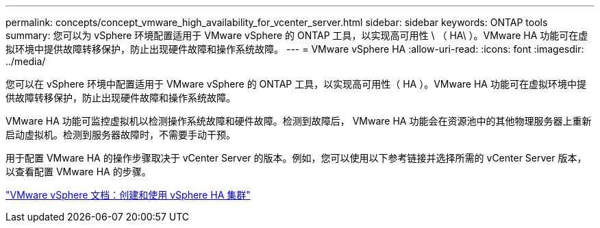 ---
permalink: concepts/concept_vmware_high_availability_for_vcenter_server.html 
sidebar: sidebar 
keywords: ONTAP tools 
summary: 您可以为 vSphere 环境配置适用于 VMware vSphere 的 ONTAP 工具，以实现高可用性 \ （ HA\ ）。VMware HA 功能可在虚拟环境中提供故障转移保护，防止出现硬件故障和操作系统故障。 
---
= VMware vSphere HA
:allow-uri-read: 
:icons: font
:imagesdir: ../media/


[role="lead"]
您可以在 vSphere 环境中配置适用于 VMware vSphere 的 ONTAP 工具，以实现高可用性（ HA ）。VMware HA 功能可在虚拟环境中提供故障转移保护，防止出现硬件故障和操作系统故障。

VMware HA 功能可监控虚拟机以检测操作系统故障和硬件故障。检测到故障后， VMware HA 功能会在资源池中的其他物理服务器上重新启动虚拟机。检测到服务器故障时，不需要手动干预。

用于配置 VMware HA 的操作步骤取决于 vCenter Server 的版本。例如，您可以使用以下参考链接并选择所需的 vCenter Server 版本，以查看配置 VMware HA 的步骤。

https://docs.vmware.com/en/VMware-vSphere/6.5/com.vmware.vsphere.avail.doc/GUID-5432CA24-14F1-44E3-87FB-61D937831CF6.html["VMware vSphere 文档：创建和使用 vSphere HA 集群"]
